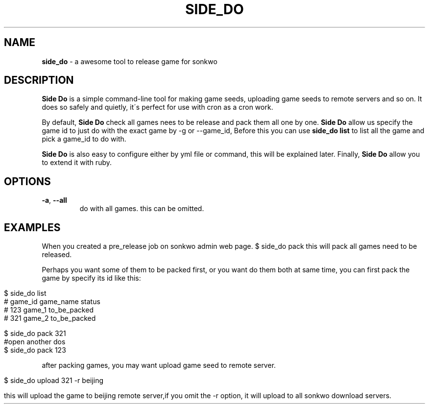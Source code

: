 .\" generated with Ronn/v0.7.3
.\" http://github.com/rtomayko/ronn/tree/0.7.3
.
.TH "SIDE_DO" "1" "April 2014" "" ""
.
.SH "NAME"
\fBside_do\fR \- a awesome tool to release game for sonkwo
.
.SH "DESCRIPTION"
\fBSide Do\fR is a simple command\-line tool for making game seeds, uploading game seeds to remote servers and so on\. It does so safely and quietly, it\'s perfect for use with cron as a cron work\.
.
.P
By default, \fBSide Do\fR check all games nees to be release and pack them all one by one\. \fBSide Do\fR allow us specify the game id to just do with the exact game by \-g or \-\-game_id, Before this you can use \fBside_do list\fR to list all the game and pick a game_id to do with\.
.
.P
\fBSide Do\fR is also easy to configure either by yml file or command, this will be explained later\. Finally, \fBSide Do\fR allow you to extend it with ruby\.
.
.SH "OPTIONS"
.
.TP
\fB\-a\fR, \fB\-\-all\fR
do with all games\. this can be omitted\.
.
.SH "EXAMPLES"
When you created a pre_release job on sonkwo admin web page\. $ side_do pack this will pack all games need to be released\.
.
.P
Perhaps you want some of them to be packed first, or you want do them both at same time, you can first pack the game by specify its id like this:
.
.IP "" 4
.
.nf

$ side_do list
# game_id       game_name       status
# 123           game_1          to_be_packed
# 321           game_2          to_be_packed

$ side_do pack 321
#open another dos
$ side_do pack 123
.
.fi
.
.IP "" 0
.
.P
after packing games, you may want upload game seed to remote server\.
.
.IP "" 4
.
.nf

$ side_do upload 321 \-r beijing

this will upload the game to beijing remote server,if you omit the \-r option, it will upload to all sonkwo download servers\.
.
.fi
.
.IP "" 0

